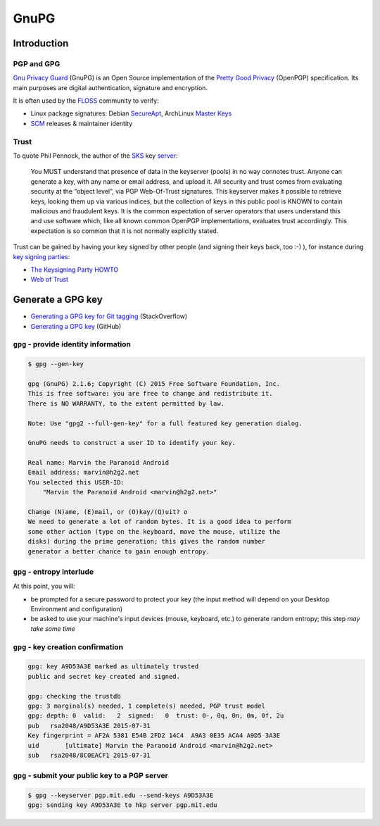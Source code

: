 GnuPG
=====

Introduction
------------

PGP and GPG
~~~~~~~~~~~

`Gnu Privacy Guard`_ (GnuPG) is an Open Source implementation of the
`Pretty Good Privacy`_ (OpenPGP) specification.
Its main purposes are digital authentication, signature and encryption.

It is often used by the `FLOSS`_ community to verify:

* Linux package signatures: Debian `SecureApt`_, ArchLinux `Master Keys`_
* `SCM`_ releases & maintainer identity

.. _FLOSS: https://en.wikipedia.org/wiki/Free_and_open-source_software
.. _Gnu Privacy Guard: https://gnupg.org/
.. _Master Keys: https://www.archlinux.org/master-keys/
.. _Pretty Good Privacy: https://en.wikipedia.org/wiki/Pretty_Good_Privacy#OpenPGP
.. _SCM: https://en.wikipedia.org/wiki/Revision_control
.. _SecureApt: https://wiki.debian.org/SecureApt

Trust
~~~~~

To quote Phil Pennock, the author of the `SKS`_ key `server <http://sks.spodhuis.org/>`_:

.. pull-quote::

   You MUST understand that presence of data in the keyserver (pools) in no way connotes trust.
   Anyone can generate a key, with any name or email address, and upload it.
   All security and trust comes from evaluating security at the “object level”,
   via PGP Web-Of-Trust signatures.
   This keyserver makes it possible to retrieve keys, looking them up via various indices,
   but the collection of keys in this public pool is KNOWN to contain malicious
   and fraudulent keys.
   It is the common expectation of server operators that users understand this
   and use software which, like all known common OpenPGP implementations,
   evaluates trust accordingly.
   This expectation is so common that it is not normally explicitly stated.

Trust can be gained by having your key signed by other people
(and signing their keys back, too :-) ), for instance during `key signing parties`_:

* `The Keysigning Party HOWTO
  <http://www.cryptnet.net/fdp/crypto/keysigning_party/en/keysigning_party.html>`_
* `Web of Trust
  <https://en.wikipedia.org/wiki/Web_of_trust>`_

.. _key signing parties: https://en.wikipedia.org/wiki/Key_signing_party
.. _SKS: https://bitbucket.org/skskeyserver/sks-keyserver/wiki/Home

Generate a GPG key
------------------

* `Generating a GPG key for Git tagging <http://stackoverflow.com/a/16725717>`_ (StackOverflow)
* `Generating a GPG key <https://help.github.com/articles/generating-a-gpg-key/>`_ (GitHub)

``gpg`` - provide identity information
~~~~~~~~~~~~~~~~~~~~~~~~~~~~~~~~~~~~~~

.. code-block:: bash

   $ gpg --gen-key

   gpg (GnuPG) 2.1.6; Copyright (C) 2015 Free Software Foundation, Inc.
   This is free software: you are free to change and redistribute it.
   There is NO WARRANTY, to the extent permitted by law.

   Note: Use "gpg2 --full-gen-key" for a full featured key generation dialog.

   GnuPG needs to construct a user ID to identify your key.

   Real name: Marvin the Paranoid Android
   Email address: marvin@h2g2.net
   You selected this USER-ID:
       "Marvin the Paranoid Android <marvin@h2g2.net>"

   Change (N)ame, (E)mail, or (O)kay/(Q)uit? o
   We need to generate a lot of random bytes. It is a good idea to perform
   some other action (type on the keyboard, move the mouse, utilize the
   disks) during the prime generation; this gives the random number
   generator a better chance to gain enough entropy.

``gpg`` - entropy interlude
~~~~~~~~~~~~~~~~~~~~~~~~~~~

At this point, you will:

* be prompted for a secure password to protect your key
  (the input method will depend on your Desktop Environment and configuration)
* be asked to use your machine's input devices (mouse, keyboard, etc.)
  to generate random entropy; this step *may take some time*

``gpg`` - key creation confirmation
~~~~~~~~~~~~~~~~~~~~~~~~~~~~~~~~~~~

.. code-block:: bash

   gpg: key A9D53A3E marked as ultimately trusted
   public and secret key created and signed.

   gpg: checking the trustdb
   gpg: 3 marginal(s) needed, 1 complete(s) needed, PGP trust model
   gpg: depth: 0  valid:   2  signed:   0  trust: 0-, 0q, 0n, 0m, 0f, 2u
   pub   rsa2048/A9D53A3E 2015-07-31
   Key fingerprint = AF2A 5381 E54B 2FD2 14C4  A9A3 0E35 ACA4 A9D5 3A3E
   uid       [ultimate] Marvin the Paranoid Android <marvin@h2g2.net>
   sub   rsa2048/8C0EACF1 2015-07-31

``gpg`` - submit your public key to a PGP server
~~~~~~~~~~~~~~~~~~~~~~~~~~~~~~~~~~~~~~~~~~~~~~~~

.. code-block:: bash

   $ gpg --keyserver pgp.mit.edu --send-keys A9D53A3E
   gpg: sending key A9D53A3E to hkp server pgp.mit.edu
